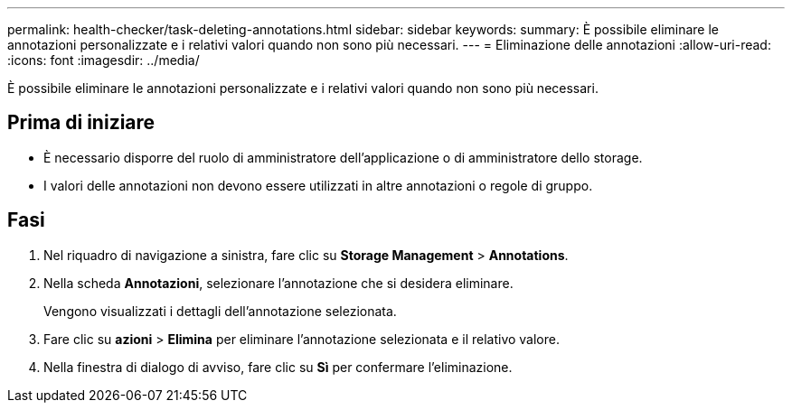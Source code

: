 ---
permalink: health-checker/task-deleting-annotations.html 
sidebar: sidebar 
keywords:  
summary: È possibile eliminare le annotazioni personalizzate e i relativi valori quando non sono più necessari. 
---
= Eliminazione delle annotazioni
:allow-uri-read: 
:icons: font
:imagesdir: ../media/


[role="lead"]
È possibile eliminare le annotazioni personalizzate e i relativi valori quando non sono più necessari.



== Prima di iniziare

* È necessario disporre del ruolo di amministratore dell'applicazione o di amministratore dello storage.
* I valori delle annotazioni non devono essere utilizzati in altre annotazioni o regole di gruppo.




== Fasi

. Nel riquadro di navigazione a sinistra, fare clic su *Storage Management* > *Annotations*.
. Nella scheda *Annotazioni*, selezionare l'annotazione che si desidera eliminare.
+
Vengono visualizzati i dettagli dell'annotazione selezionata.

. Fare clic su *azioni* > *Elimina* per eliminare l'annotazione selezionata e il relativo valore.
. Nella finestra di dialogo di avviso, fare clic su *Sì* per confermare l'eliminazione.

